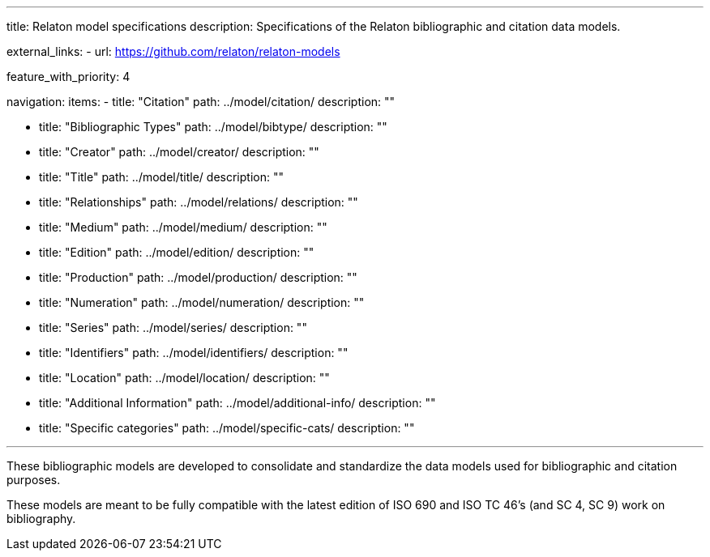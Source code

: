 ---
title: Relaton model specifications
description: Specifications of the Relaton bibliographic and citation data models.

external_links:
  - url: https://github.com/relaton/relaton-models

feature_with_priority: 4

navigation:
  items:
    - title: "Citation"
      path: ../model/citation/
      description: ""

    - title: "Bibliographic Types"
      path: ../model/bibtype/
      description: ""

    - title: "Creator"
      path: ../model/creator/
      description: ""

    - title: "Title"
      path: ../model/title/
      description: ""

    - title: "Relationships"
      path: ../model/relations/
      description: ""

    - title: "Medium"
      path: ../model/medium/
      description: ""

    - title: "Edition"
      path: ../model/edition/
      description: ""

    - title: "Production"
      path: ../model/production/
      description: ""

    - title: "Numeration"
      path: ../model/numeration/
      description: ""

    - title: "Series"
      path: ../model/series/
      description: ""

    - title: "Identifiers"
      path: ../model/identifiers/
      description: ""

    - title: "Location"
      path: ../model/location/
      description: ""

    - title: "Additional Information"
      path: ../model/additional-info/
      description: ""

    - title: "Specific categories"
      path: ../model/specific-cats/
      description: ""

---

These bibliographic models are developed to consolidate and standardize
the data models used for bibliographic and citation purposes.

These models are meant to be fully compatible
with the latest edition of ISO 690 and
ISO TC 46’s (and SC 4, SC 9) work on bibliography.
